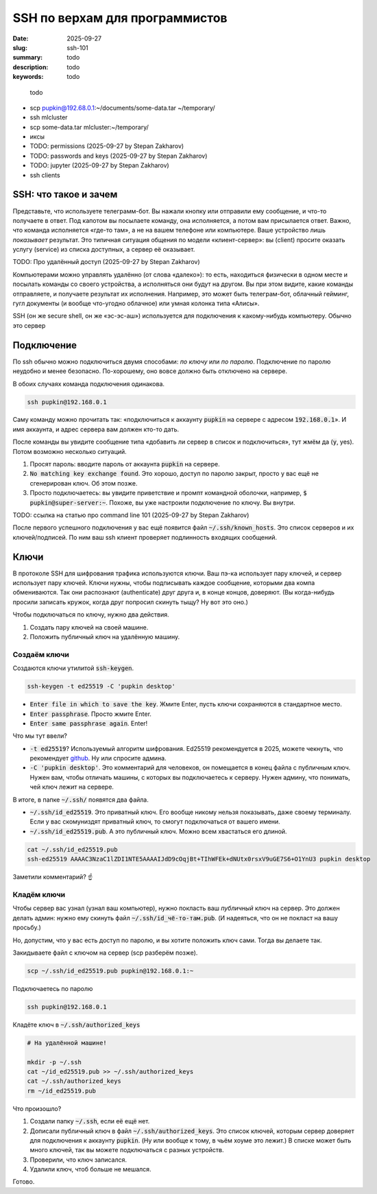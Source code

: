 SSH по верхам для программистов
###############################

:date: 2025-09-27
:slug: ssh-101
:summary: todo
:description: todo
:keywords: todo

.. epigraph:: 

   todo

- scp pupkin@192.68.0.1:~/documents/some-data.tar ~/temporary/
- ssh mlcluster
- scp some-data.tar mlcluster:~/temporary/
- иксы
- TODO: permissions (2025-09-27 by Stepan Zakharov)
- TODO: passwords and keys (2025-09-27 by Stepan Zakharov)
- TODO: jupyter (2025-09-27 by Stepan Zakharov)
- ssh clients


SSH: что такое и зачем
----------------------
Представьте, что используете телеграмм-бот.
Вы нажали кнопку или отправили ему сообщение, и что-то получаете в ответ.
Под капотом вы посылаете команду, она исполняется, а потом вам присылается ответ.
Важно, что команда исполняется «где-то там», а не на вашем телефоне или компьютере.
Ваше устройство лишь *показывает* результат.
Это типичная ситуация общения по модели «клиент-сервер»: вы (client) просите оказать услугу (service) из списка доступных, а сервер её оказывает.

TODO: Про удалённый доступ (2025-09-27 by Stepan Zakharov)

Компьютерами можно управлять удалённо (от слова «далеко»): то есть, находиться физически в одном месте и посылать команды со своего устройства, а исполняться они будут на другом.
Вы при этом видите, какие команды отправляете, и получаете результат их исполнения.
Например, это может быть телеграм-бот, облачный гейминг, гугл документы (и вообще что-угодно облачное) или умная колонка типа «Алисы».

SSH (он же secure shell, он же «эс-эс-аш») используется для подключения к какому-нибудь компьютеру.
Обычно это сервер

Подключение
-----------
По ssh обычно можно подключиться двумя способами: *по ключу* или *по паролю*.
Подключение по паролю неудобно и менее безопасно.
По-хорошему, оно вовсе должно быть отключено на сервере.

В обоих случаях команда подключения одинакова.

.. code-block:: bash

   ssh pupkin@192.168.0.1

Саму команду можно прочитать так: «подключиться к аккаунту :code:`pupkin` на сервере с адресом :code:`192.168.0.1`».
И имя аккаунта, и адрес сервера вам должен кто-то дать.

После команды вы увидите сообщение типа «добавить ли сервер в список и подключиться», тут жмём да (:code:`y`, yes).
Потом возможно несколько ситуаций.

1. Просят пароль: вводите пароль от аккаунта :code:`pupkin` на сервере.
2. :code:`No matching key exchange found`.
   Это хорошо, доступ по паролю закрыт, просто у вас ещё не сгенерирован ключ.
   Об этом позже.
3. Просто подключаетесь: вы увидите приветствие и промпт командной оболочки, например, :code:`$ pupkin@super-server:~`.
   Похоже, вы уже настроили подключение по ключу.
   Вы внутри.

TODO: ссылка на статью про command line 101 (2025-09-27 by Stepan Zakharov)

После первого успешного подключения у вас ещё появится файл :code:`~/.ssh/known_hosts`.
Это список серверов и их ключей/подписей.
По ним ваш ssh клиент проверяет подлинность входящих сообщений.

Ключи
-----
В протоколе SSH для шифрования трафика используются ключи.
Ваш пэ-ка использует пару ключей, и сервер использует пару ключей.
Ключи нужны, чтобы подписывать каждое сообщение, которыми два компа обмениваются.
Так они распознают (authenticate) друг друга и, в конце концов, доверяют.
(Вы когда-нибудь просили записать кружок, когда друг попросил скинуть тыщу? Ну вот это оно.)

Чтобы подключаться по ключу, нужно два действия.

1. Создать пару ключей на своей машине.
2. Положить публичный ключ на удалённую машину.

Создаём ключи
=============
Создаются ключи утилитой :code:`ssh-keygen`.

.. code-block:: bash

   ssh-keygen -t ed25519 -C 'pupkin desktop'

- :code:`Enter file in which to save the key`.
  Жмите Enter, пусть ключи сохраняются в стандартное место.
- :code:`Enter passphrase`.
  Просто жмите Enter.
- :code:`Enter same passphrase again`.
  Enter!

Что мы тут ввели?

- :code:`-t ed25519`?
  Используемый алгоритм шифрования.
  Ed25519 рекомендуется в 2025, можете чекнуть, что рекомендует `github <https://docs.github.com/en/authentication/connecting-to-github-with-ssh/generating-a-new-ssh-key-and-adding-it-to-the-ssh-agent>`_.
  Ну или спросите админа.
- :code:`-C 'pupkin desktop'`.
  Это комментарий для человеков, он помещается в конец файла с публичным ключ.
  Нужен вам, чтобы отличать машины, с которых вы подключаетесь к серверу.
  Нужен админу, что понимать, чей ключ лежит на сервере.

В итоге, в папке :code:`~/.ssh/` появятся два файла.

- :code:`~/.ssh/id_ed25519`.
  Это приватный ключ.
  Его вообще никому нельзя показывать, даже своему терминалу.
  Если у вас скомуниздят приватный ключ, то смогут подключаться от вашего имени.
- :code:`~/.ssh/id_ed25519.pub`.
  А это публичный ключ.
  Можно всем хвастаться его длиной.

.. code-block:: bash

   cat ~/.ssh/id_ed25519.pub
   ssh-ed25519 AAAAC3NzaC1lZDI1NTE5AAAAIJdD9cOqjBt+TIhWFEk+dNUtx0rsxV9uGE7S6+O1YnU3 pupkin desktop

Заметили комментарий? ☝️

Кладём ключи
============
Чтобы сервер вас узнал (узнал ваш компьютер), нужно покласть ваш *публичный* ключ на сервер.
Это должен делать админ: нужно ему скинуть файл :code:`~/.ssh/id_чё-то-там.pub`.
(И надеяться, что он не покласт на вашу просьбу.)

Но, допустим, что у вас есть доступ по паролю, и вы хотите положить ключ сами.
Тогда вы делаете так.

Закидываете файл с ключом на сервер (scp разберём позже).

.. code-block:: bash

   scp ~/.ssh/id_ed25519.pub pupkin@192.168.0.1:~

Подключаетесь по паролю

.. code-block:: bash

   ssh pupkin@192.168.0.1

Кладёте ключ в :code:`~/.ssh/authorized_keys`

.. code-block:: bash

   # На удалённой машине!

   mkdir -p ~/.ssh
   cat ~/id_ed25519.pub >> ~/.ssh/authorized_keys
   cat ~/.ssh/authorized_keys
   rm ~/id_ed25519.pub

Что произошло?

1. Создали папку :code:`~/.ssh`, если её ещё нет.
2. Дописали публичный ключ в файл :code:`~/.ssh/authorized_keys`.
   Это список ключей, которым сервер доверяет для подключения к аккаунту :code:`pupkin`.
   (Ну или вообще к тому, в чьём хоуме это лежит.)
   В списке может быть много ключей, так вы можете подключаться с разных устройств.
3. Проверили, что ключ записался.
4. Удалили ключ, чтоб больше не мешался.

Готово.
